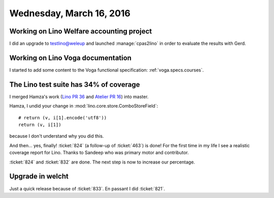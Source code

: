 =========================
Wednesday, March 16, 2016
=========================

Working on Lino Welfare accounting project
==========================================

I did an upgrade to testlino@weleup and launched :manage:`cpas2lino`
in order to evaluate the results with Gerd.

Working on Lino Voga documentation
==================================

I started to add some content to the Voga functional specification:
:ref:`voga.specs.courses`.

The Lino test suite has 34% of coverage
=======================================

I merged Hamza's work (`Lino PR 36
<https://github.com/lsaffre/lino/pull/36>`_ and `Atelier PR 16
<https://github.com/lsaffre/atelier/pull/16>`__) into master.

Hamza, I undid your change in :mod:`lino.core.store.ComboStoreField`::

    # return (v, i[1].encode('utf8'))
    return (v, i[1])

because I don't understand why you did this.

And then... yes, finally! :ticket:`824` (a follow-up of :ticket:`463`)
is done!  For the first time in my life I see a realistic coverage
report for Lino. Thanks to Sandeep who was primary motor and
contributor.

:ticket:`824` and :ticket:`832` are done.
The next step is now to increase our percentage.


Upgrade in welcht
=================

Just a quick release because of :ticket:`833`.
En passant I did :ticket:`821`.

